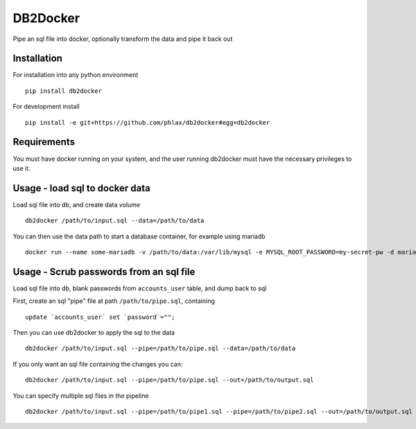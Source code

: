 DB2Docker
=========

Pipe an sql file into docker, optionally transform the data and pipe it back out


|build| |coverage|


Installation
------------

For installation into any python environment

::

  pip install db2docker


For development install

::

  pip install -e git+https://github.com/phlax/db2docker#egg=db2docker


Requirements
------------

You must have docker running on your system, and the user running db2docker must have
the necessary privileges to use it.


Usage - load sql to docker data
-------------------------------

Load sql file into db, and create data volume

::

   db2docker /path/to/input.sql --data=/path/to/data


You can then use the data path to start a database container, for example using mariadb

::

   docker run --name some-mariadb -v /path/to/data:/var/lib/mysql -e MYSQL_ROOT_PASSWORD=my-secret-pw -d mariadb


Usage - Scrub passwords from an sql file
----------------------------------------

Load sql file into db, blank passwords from ``accounts_user`` table, and dump back to sql

First, create an sql "pipe" file at path ``/path/to/pipe.sql``, containing

::

   update `accounts_user` set `password`="";


Then you can use db2docker to apply the sql to the data

::

   db2docker /path/to/input.sql --pipe=/path/to/pipe.sql --data=/path/to/data


If you only want an sql file containing the changes you can:

::

   db2docker /path/to/input.sql --pipe=/path/to/pipe.sql --out=/path/to/output.sql


You can specify multiple sql files in the pipeline

::

   db2docker /path/to/input.sql --pipe=/path/to/pipe1.sql --pipe=/path/to/pipe2.sql --out=/path/to/output.sql



.. |build| image:: https://img.shields.io/travis/phlax/db2docker/master.svg?style=flat-square
        :alt: Build Status
        :target: https://travis-ci.org/phlax/db2docker/branches


.. |coverage| image:: https://img.shields.io/codecov/c/github/phlax/db2docker/master.svg?style=flat-square
        :target: https://codecov.io/gh/phlax/db2docker/branch/master
        :alt: Test Coverage
